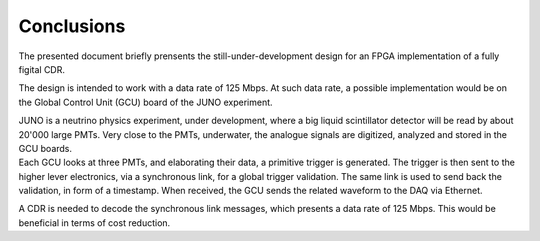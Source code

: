 ===========
Conclusions
===========

The presented document briefly prensents the still-under-development design for an FPGA implementation of a fully figital CDR.

The design is intended to work with a data rate of 125 Mbps. At such data rate, a possible implementation would be on the Global Control Unit (GCU) board of the JUNO experiment.

| JUNO is a neutrino physics experiment, under development, where a big liquid scintillator detector will be read by about 20'000 large PMTs. Very close to the PMTs, underwater, the analogue signals are digitized, analyzed and stored in the GCU boards.
| Each GCU looks at three PMTs, and elaborating their data, a primitive trigger is generated. The trigger is then sent to the higher lever electronics, via a synchronous link, for a global trigger validation. The same link is used to send back the validation, in form of a timestamp. When received, the GCU sends the related waveform to the DAQ via Ethernet.

A CDR is needed to decode the synchronous link messages, which presents a data rate of 125 Mbps. This would be beneficial in terms of cost reduction. 

